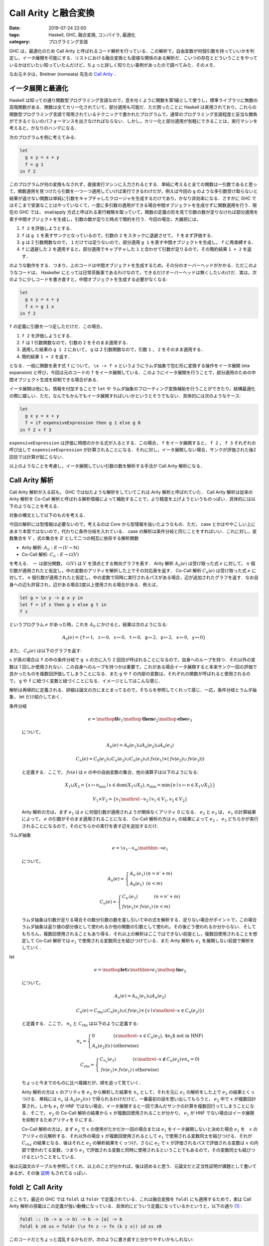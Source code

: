 Call Arity と融合変換
=====================

:date: 2019-07-24 22:00
:tags: Haskell, GHC, 融合変換, コンパイラ, 最適化
:category: プログラミング言語

GHC は，最適化のため Call Arity と呼ばれるコード解析を行っている．この解析で，自由変数が何個引数を持っていいかを判定し，イータ展開を可能にする．リストにおける融合変換とも密接な関係のある解析だ．こいつの存在とどういうことをやっているかはだいたい知っていたんだけど，ちょっと詳しく知りたい事例があったので調べてみた．そのメモ．

なお元ネタは，Breitner (nomeata) 先生の `Call Arity <https://www.sciencedirect.com/science/article/pii/S1477842416300756>`_ ．

イータ展開と最適化
------------------

Haskell は知っての通り関数型プログラミング言語なので，息を吐くように関数を第1級として使うし，標準ライブラリに無数の高階関数がある．関数は全てカリー化されていて，部分適用も可能だ．ただ困ったことに Haskell は実用されており，これらの関数型プログラミング言語で常用されているテクニックで書かれたプログラムで，通常のプログラミング言語程度と妥当な勝負ができるぐらいのパフォーマンスを出さなければならない．しかし，カリー化と部分適用が気軽にできることは，実行マシンを考えると，かなりのハンデになる．

次のプログラムを例に考えてみる:

.. code-block:: haskell

  let
    g x y = x + y
    f = g 1
  in f 2

このプログラムが何の変換もなされず，直接実行マシンに入力されるとする．単純に考えると全ての関数は一引数であると思って，関数適用を見つけたら引数を一つ一つ適用していけば実行できるわけだが，例えば今回の ``g`` のような多引数受け取らないと結果が返せない関数は単純に引数をキャプチャしたクロージャを生成するだけであり，かなり非効率になる．さすがに GHC ではそこまで安直なことはやっていなくて，一度に多引数の適用ができる場合中間オブジェクトを生成せずに関数適用を行う．現在の GHC では， eval/apply 方式と呼ばれる実行戦略を取っていて，関数の定義の形を見て引数の数が足りなければ部分適用を表す中間オブジェクトを生成し，引数の数が足りた時点で簡約を行う．今回の場合，大雑把には，

1. ``f 2`` を評価しようとする．
2. ``f`` は ``g 1`` を表すサンクとなっているので，引数の ``2`` をスタックに退避させて， ``f`` をまず評価する．
3. ``g`` は 2 引数関数なので， ``1`` だけでは足りないので，部分適用 ``g 1`` を表す中間オブジェクトを生成し， ``f`` に再束縛する．
4. ``f`` に退避した ``2`` を適用すると，部分適用でキャプチャした ``1`` と合わせて引数が足りるので，その簡約結果 ``1 + 2`` を返す．

のような動作をする．つまり，上のコードは中間オブジェクトを生成するため，その分のオーバーヘッドがかかる．ただこのようなコードは， Haskeller にとっては日常茶飯事であるわけなので，できるだけオーバーヘッドは無くしたいわけだ．実は，次のように少しコードを書き直すと，中間オブジェクトを生成する必要がなくなる:

.. code-block:: haskell

  let
    g x y = x + y
    f x = g 1 x
  in f 2

``f`` の定義に引数を一つ足しただけだ．この場合，

1. ``f 2`` を評価しようとする．
2. ``f`` は 1 引数関数なので，引数の ``2`` をそのまま適用する．
3. 適用した結果の ``g 1 2`` において， ``g`` は 2 引数関数なので，引数 ``1`` ， ``2`` をそのまま適用する．
4. 簡約結果 ``1 + 2`` を返す．

となる．一般に関数を表す式 ``f`` について， ``\x -> f x`` というようにラムダ抽象で包む形に変換する操作をイータ展開 (eta expansion) と呼び，今回は元のコードの ``f`` をイータ展開している．このようにイータ展開を行うことで，部分適用のための中間オブジェクト生成を抑制できる場合がある．

イータ展開は他にも，情報を付加することで ``let`` や ラムダ抽象のフローティング変換補助を行うことができたり，結構最適化の際に嬉しい．ただ，なんでもかんでもイータ展開すればいいかというとそうでもない．具体的には次のようなケース:

.. code-block:: haskell

  let
    g x y = x + y
    f = if expensiveExpression then g 1 else g 0
  in f 2 + f 3

``expensiveExpression`` は評価に時間のかかる式が入るとする．この場合， ``f`` をイータ展開すると， ``f 2`` ， ``f 3`` それぞれの呼び出しで ``expensiveExpression`` が計算されることになる．それに対し，イータ展開しない場合，サンクが評価された後2回目では計算が起こらない．

以上のようなことを考慮し，イータ展開していい引数の数を解析する手法が Call Arity 解析になる．

Call Arity 解析
---------------

Call Arity 解析が入る前も， GHC では似たような解析をしていてこれは Arity 解析と呼ばれていた． Call Arity 解析は従来の Arity 解析を Co-Call 解析と呼ばれる解析情報によって補助することで，より精度を上げようというものっぽい．具体的には以下のようなことを考える．

対象の構文として以下のものを考える．

.. image:: {attach}call-arity-and-oneshot/target-syntax.png
  :alt: 通常のラムダ計算の項に加えて，条件分岐， letrec とかを入れてる
  :align: center

今回の解析には型情報は必要ないので，考えるのは Core から型情報を抜いたようなもの．ただ， case とかはややこしい上にあまり本質ではないので，代わりに条件分岐を入れている． case の解析は条件分岐と同じことをすればいい．これに対し，変数集合を :math:`V` ，式の集合を :math:`E` として二つの相互に依存する解析関数

* Arity 解析: :math:`A_n: E \to (V \rightharpoonup \mathbb{N})`
* Co-Call 解析: :math:`C_n: E \to \mathcal{G}(V)`

を考える． :math:`\rightharpoonup` は部分関数， :math:`\mathcal{G}(V)` は :math:`V` を頂点とする無向グラフを表す． Arity 解析 :math:`A_n(e)` は受け取った式 :math:`e` に対して， :math:`n` 個引数が適用されたと仮定し，中の変数のアリティを解析した上でその対応表を返す． Co-Call 解析 :math:`C_n(e)` は受け取った式 :math:`e` に対して， :math:`n` 個引数が適用されたと仮定し，中の変数で同時に実行されるパスがある場合，辺が追加されたグラフを返す．なお自身への辺も許容され，辺がある場合2度以上使用される場合がある．例えば，

.. code-block:: haskell

  let g = \x y -> p x y in
  let f = if s then g s else g t in
  f z

というプログラム :math:`e` があった時，これを :math:`A_0` にかけると，結果は次のようになる:

.. math::

  A_0(e) = \{
  \mathtt{f} \mapsto 1,
  \mathtt{z} \mapsto 0,
  \mathtt{s} \mapsto 0,
  \mathtt{t} \mapsto 0,
  \mathtt{g} \mapsto 2,
  \mathtt{p} \mapsto 2,
  \mathtt{x} \mapsto 0,
  \mathtt{y} \mapsto 0
  \}

また， :math:`C_0(e)` は以下のグラフを返す:

.. image:: {attach}call-arity-and-oneshot/example-co-call-graph.png
  :alt: それぞれの変数が両方計算されるパスを表すグラフ
  :align: center

``s`` が真の場合は ``f`` の中の条件分岐で ``g s`` の方に入り 2 回目が呼ばれることになるので，自身へのループを持つ．それ以外の変数は 1 回しか使用されない．この自身へのループを持つかは重要で，これがある場合イータ展開すると本来サンク一回の評価で良かったものを複数回評価してしまうことになる．また ``g`` や ``f`` の内部の変数は，それぞれの関数が呼ばれると使用されるので， ``g`` や ``f`` に紐づく変数と紐づくことになる．イメージとしてはこんな感じ．

解析は再帰的に定義される．詳細は論文の方にまとまってるので，そちらを参照してくれって感じ．一応，条件分岐とラムダ抽象， let だけ紹介しておく．

条件分岐
  .. math::

    e = \mathop{\mathbf{if}} e_1 \mathop{\mathbf{then}} e_2 \mathop{\mathbf{else}} e_3

  について，

  .. math::

    A_n(e) = A_0(e_1) \sqcup A_n(e_2) \sqcup A_n(e_3)

    C_n(e) = C_0(e_1) \cup C_n(e_2) \cup C_n(e_3) \cup (\mathit{fv}(e_1) \times (\mathit{fv}(e_2) \cup \mathit{fv}(e_3)))

  と定義する．ここで， :math:`\mathit{fv}(e)` は :math:`e` の中の自由変数の集合，他の演算子は以下のようになる:

  .. math::

    X_1 \sqcup X_2 = \{x \mapsto n_{\mathrm{min}} \mid x \in \mathrm{dom}(X_1 \cup X_2), n_{\mathrm{min}} = \min \{n \mid x \mapsto n \in X_1 \cup X_2\}\}

    V_1 \times V_2 = \{v_1 \mathrel{\text{--}} v_2 \mid v_1 \in V_1, v_2 \in V_2\}

  Arity 解析の方は，まず :math:`e_1` は :math:`e` に何個引数が適用されようが関係なくアリティ 0 になる． :math:`e_2` と :math:`e_3` は， :math:`e_1` の計算結果によって， :math:`e` の引数がそのまま適用されることになる． Co-Call 解析の方は :math:`e_1` の結果によって :math:`e_2` ， :math:`e_3` どちらかが実行されることになるので，そのどちらかの実行を表す辺を追加するだけ．

ラムダ抽象
  .. math::

    e = \text{\texttt{\textbackslash}} x_1 \cdots x_m \mathbin{\text{\texttt{->}}} e_1

  について，

  .. math::

    A_n(e) = \left\{\begin{array}{ll}
      A_{n'}(e_1) &(n = n' + m) \\
      A_0(e_1) &(n < m)
    \end{array}\right.

    C_n(e) = \left\{\begin{array}{ll}
      C_{n'}(e_1) &(n = n' + m) \\
      \mathit{fv}(e_1) \times \mathit{fv}(e_1) &(n < m)
    \end{array}\right.

  ラムダ抽象は引数が足りる場合その数分引数の数を差し引いて中の式を解析する．足りない場合がポイントで，この場合ラムダ抽象は返り値の部分値として使われるか他の関数の引数として使われ，その後どう使われるか分からない．そしてもちろん，複数回使用されることもあり得る．それ以上の解析はここではできない前提とし，複数回使用されることを想定して Co-Call 解析では :math:`e_1` で使用される変数同士を結びつけている．また Arity 解析も :math:`e_1` を展開しない前提で解析をしていく．

let
  .. math::

    e = \mathop{\mathbf{let}} x \mathbin{\text{\texttt{=}}} e_1 \mathop{\mathbf{in}} e_2

  について，

  .. math::

    A_n(e) = A_{n_x}(e_1) \sqcup A_n(e_2)

    C_n(e) = C_{\mathrm{rhs}} \cup C_n(e_2) \cup (\mathit{fv}(e_1) \times \{v \mid v \mathrel{\text{--}} x \in C_n(e_2)\})

  と定義する．ここで， :math:`n_x` と :math:`C_{\mathrm{rhs}}` は以下のように定義する:

  .. math::

    n_x = \left\{\begin{array}{ll}
      0 &(x \mathrel{\text{--}} x \in C_n(e_2), \text{$e_1$ not in HNF}) \\
      A_n(e_2)(x) &(\text{otherwise})
    \end{array}\right.

    C_{\mathrm{rhs}} = \left\{\begin{array}{ll}
      C_{n_x}(e_1) &(x \mathrel{\text{--}} x \not\in C_n(e_2) \lor n_x = 0) \\
      \mathit{fv}(e_1) \times \mathit{fv}(e_1) &(\text{otherwise})
    \end{array}\right.

  ちょっと今までのものに比べ複雑だが，順を追って見ていく．

  Arity 解析の方は :math:`x` のアリティを :math:`e_2` から解析した結果を :math:`n_x` として，それを元に :math:`e_1` の解析をした上で :math:`e_2` の結果とくっつける．単純には :math:`n_x` は :math:`A_n(e_2)(x)` で得られるわけだけど，一番最初の話を思い出してもらうと， :math:`e_2` 中で :math:`x` が複数回計算され，しかも :math:`e_1` が HNF ではない場合，イータ展開すると一回で済んだサンクの計算を複数回行ってしまうことになる．そこで， :math:`e_2` の Co-Call 解析の結果から :math:`x` が複数回使用されることが分かり， :math:`e_1` が HNF でない場合はイータ展開を抑制するためアリティを 0 にする．

  Co-Call 解析の方は，まず :math:`e_2` で :math:`x` の使用がたかだか一回の場合または :math:`e_1` をイータ展開しないと決めた場合 :math:`e_1` を　:math:`x` のアリティの元解析する．それ以外の場合 :math:`x` が複数回使用されるとして :math:`e_1` で使用される変数同士を結びつける．それが :math:`C_{\mathit{rhs}}` の結果となる．後はそれと :math:`e_2` の解析結果をくっつけ，さらに :math:`e_2` で :math:`x` が評価されるパスで評価される変数は :math:`x` の内部で使われてる変数，つまり :math:`e_1` で評価される変数と同時に使用されるということでもあるので，その変数同士も結びつけるということをしている．

後は元論文のテーブルを参照してくれ．以上のことが分かれば，後は読めると思う．元論文だと正当性証明が課題として書いてあるが，その後 `証明 <https://www.isa-afp.org/entries/Call_Arity.html>`_ もされてるっぽい．

foldl と Call Arity
-------------------

ところで，最近の GHC では ``foldl`` は ``foldr`` で定義されている．これは融合変換を ``foldl`` にも適用するためで，実は Call Arity 解析の搭載はこの定義が強い動機になっている．具体的にどういう定義になっているかというと，以下の通り [#ignored-oneshot]_ :

.. code-block:: haskell

  foldl :: (b -> a -> b) -> b -> [a] -> b
  foldl k z0 xs = foldr (\x fn z -> fn (k z x)) id xs z0

このコードだとちょっと混乱するかもだが，次のように書き直すと分かりやすいかもしれない:

.. code-block:: haskell

  foldl :: forall a b. (b -> a -> b) -> b -> [a] -> b
  foldl k z0 xs = (foldr (\x fn -> fn . (\z -> k z x)) id xs :: b -> b) z0

要は左畳み込みで返り値を作っていく代わりに，初期値を受け取って返り値を返す関数を関数合成により右畳み込みしていくだけ．で，抽象部分のアリティを明示して合成を明示しないで書くと上の定義が出てくる．ここで重要なのが，アキュムレータが関数になっている点．つまり，関数を再帰的に構築していくことになる点だ．

例えば ``sum`` の定義は，

.. code-block:: haskell

  sum :: Num a => [a] -> a
  sum = foldl (+) 0

となる訳だけど，これは，

.. code-block:: haskell

  sum xs = foldr (\x fn z -> fn (z + x)) id xs 0

と等しくなる．これを次の生産者とくっつけたものを考えてみる:

.. code-block:: haskell

  sum (filter even (enumFromTo 0 10))

リスト内包表記で書くと，これは次のようなものと同じになる:

.. code-block:: haskell

  sum [x | x <- [0..10], even x]

それぞれの関数は ``foldr/build`` の融合変換が発火するようになっていて，だいたい次のような関数に落ち着く:

.. code-block:: haskell

  go 0 0 where
    go :: Num a => a -> (a -> a)
    go x =
      let fn = if x == 10 then id else go (x + 1)
      in if even x then \z -> fn (z + x) else fn

これはリストの中間データを削減してはいるものの，それに相当するクロージャを都度生成してしまうためあまりよろしくない．しかしこの場合， Call Arity 解析により，より良い形に変換できる． ``fn`` のアリティを 1 に， ``go`` のアリティを 2 にすることが可能なことが分かるので，以下のイータ展開を行うことができる:

.. code-block:: haskell

  go 0 0 where
    go x z =
      (let fn z' = (if x == 10 then id else go (x + 1)) z'
      in if even x then \z -> fn (z + x) else fn) z

後はベータ変換とインライン展開により，以下の形に持っていける:

.. code-block:: haskell

  go 0 0 where
    go x z =
      let fn z' = if x == 10 then z' else go (x + 1) z'
      in if even x then fn (z + x) else fn z

もちろん ``fn`` をラムダリフティングで外に出すことやインライン展開することも可能で，そうなると一切クロージャ生成を行わないコードができ，しかも単純な末尾呼び出しの形になっている．さらに，引数の ``z`` に関する正格性解析により，アキュムレータを正格にぶん回すことができ，元のに比べかなりの効率化が見込める．

このように Call Arity 解析により，関数をアキュムレータとして持つような ``foldr`` を使ったプログラムを，融合変換が発火した後にさらに改善することが可能になるケースがある．特に， ``foldl`` を定義そのままで最適化をかけることができるのは大きいだろう．

oneShot 関数
------------

さて Call Arity 解析は， Co-Call 解析により複数回使用されるかの情報を元に Arity 解析を補助することで，うまくイータ展開すべき部分と抑制すべき部分を切り分けることができる．ただラムダ抽象の解析で見た通り，ラムダ抽象のまま残ってしまってその後関数に適用される式などは，その中身が複数回使用される前提になってしまう．

一応 GHC では， ``GHC.Magic.oneShot :: a -> a`` という関数が提供されていて，こいつを使うとその値が単一使用であることをコンパイラに教えることができる．例えば，

.. code-block:: haskell

  let g = ...
  in f (\x -> g x)

というプログラムにおいて，本来の Call Arity 解析では :math:`g` は複数回使用だと判定されてしまうため HNF でない場合イータ展開が抑制される．しかし， ``f`` が引数の関数を一回しか使わないと分かっていれば，

.. code-block:: haskell

  let g = ...
  in f (oneShot \x -> g x)

と書くことで ``g`` のイータ展開を支援できる．この例だとあまり嬉しみが分からないが， ``oneShot`` は以下のようにも使える．

.. code-block:: haskell

  foldl k z0 xs = foldr (\x fn -> oneShot (\z -> fn (k z x))) id xs z0

これは実際の ``foldl`` の定義．注目したいのはラムダの中で ``oneShot`` を書いてる点． ``foldr`` に渡す関数はリストの長さ分使用されるが，その中のアキュムレータとして返す関数は，各リストの要素と前のアキュムレータに対して一度きりの使用となる．

実際の世界では Call Arity 解析だけでうまくいかないケースもあり， ``foldl`` も生産者によっては融合変換の結果微妙な形になってしまうこともある． ``oneShot`` をつけておくとその補助情報で Call Arity 解析がうまくいくようになる場合もある．なので，汎用的な関数で Call Arity 解析によるイータ展開を期待するなら ``oneShot`` をつけれるところは付けておくと無難だろう．

まとめ
------

というわけで， ``foldl`` が ``foldr`` で定義されるようになった裏で，新たに搭載された解析手法を紹介した．さらに GHC 8 系では，従来の正格性解析を強化した Demand Analysis に切り替わったり， Core に join point が入ったりと内部は大きく変わっている．なお， Demand Analysis について知ってる人は， Co-Call 解析から取れる情報が Demand Analysis と被ってることに気づくと思う．実際その部分を統一化する話もあって， https://icfp17.sigplan.org/details/hiw-2017/14/Demand-Analysis-vs-Call-Arity でそれについて触れられてるんだけど，この話が結局どうなったのか知らない．将来的にこれも取り入れられたりするんだろうか？

ただ Call Arity は実際うまく入らない場合もあり， ``oneshot`` のような補助情報を別途つける必要も生じる．ここから ``foldl`` で書けるなら明示的にループを書くよりこいつらを使った方が，より効率よくなる場合が多いということだ．これは ``foldl'`` でも同じなので，正格性解析が入るかどうかを気にしたくないなら ``foldl'`` を使っていれば融合変換が入り，インライン展開後もうまくワンショットラムダでぶん回す再帰に変換されるようになる．

あんまり詳しくなった解析なので，これでちょっとは融合変換のパフォーマンス予測がしやすくなったんだろうか．正直融合変換周り，元のコードから形が変わりすぎて Core 出力読めねえんだよなあ．こちらからは以上です．

.. [#ignored-oneshot] 実際には ``oneshot`` 関数が使われた定義になっているが，これについては後述するので今は無視してもらって良い．
